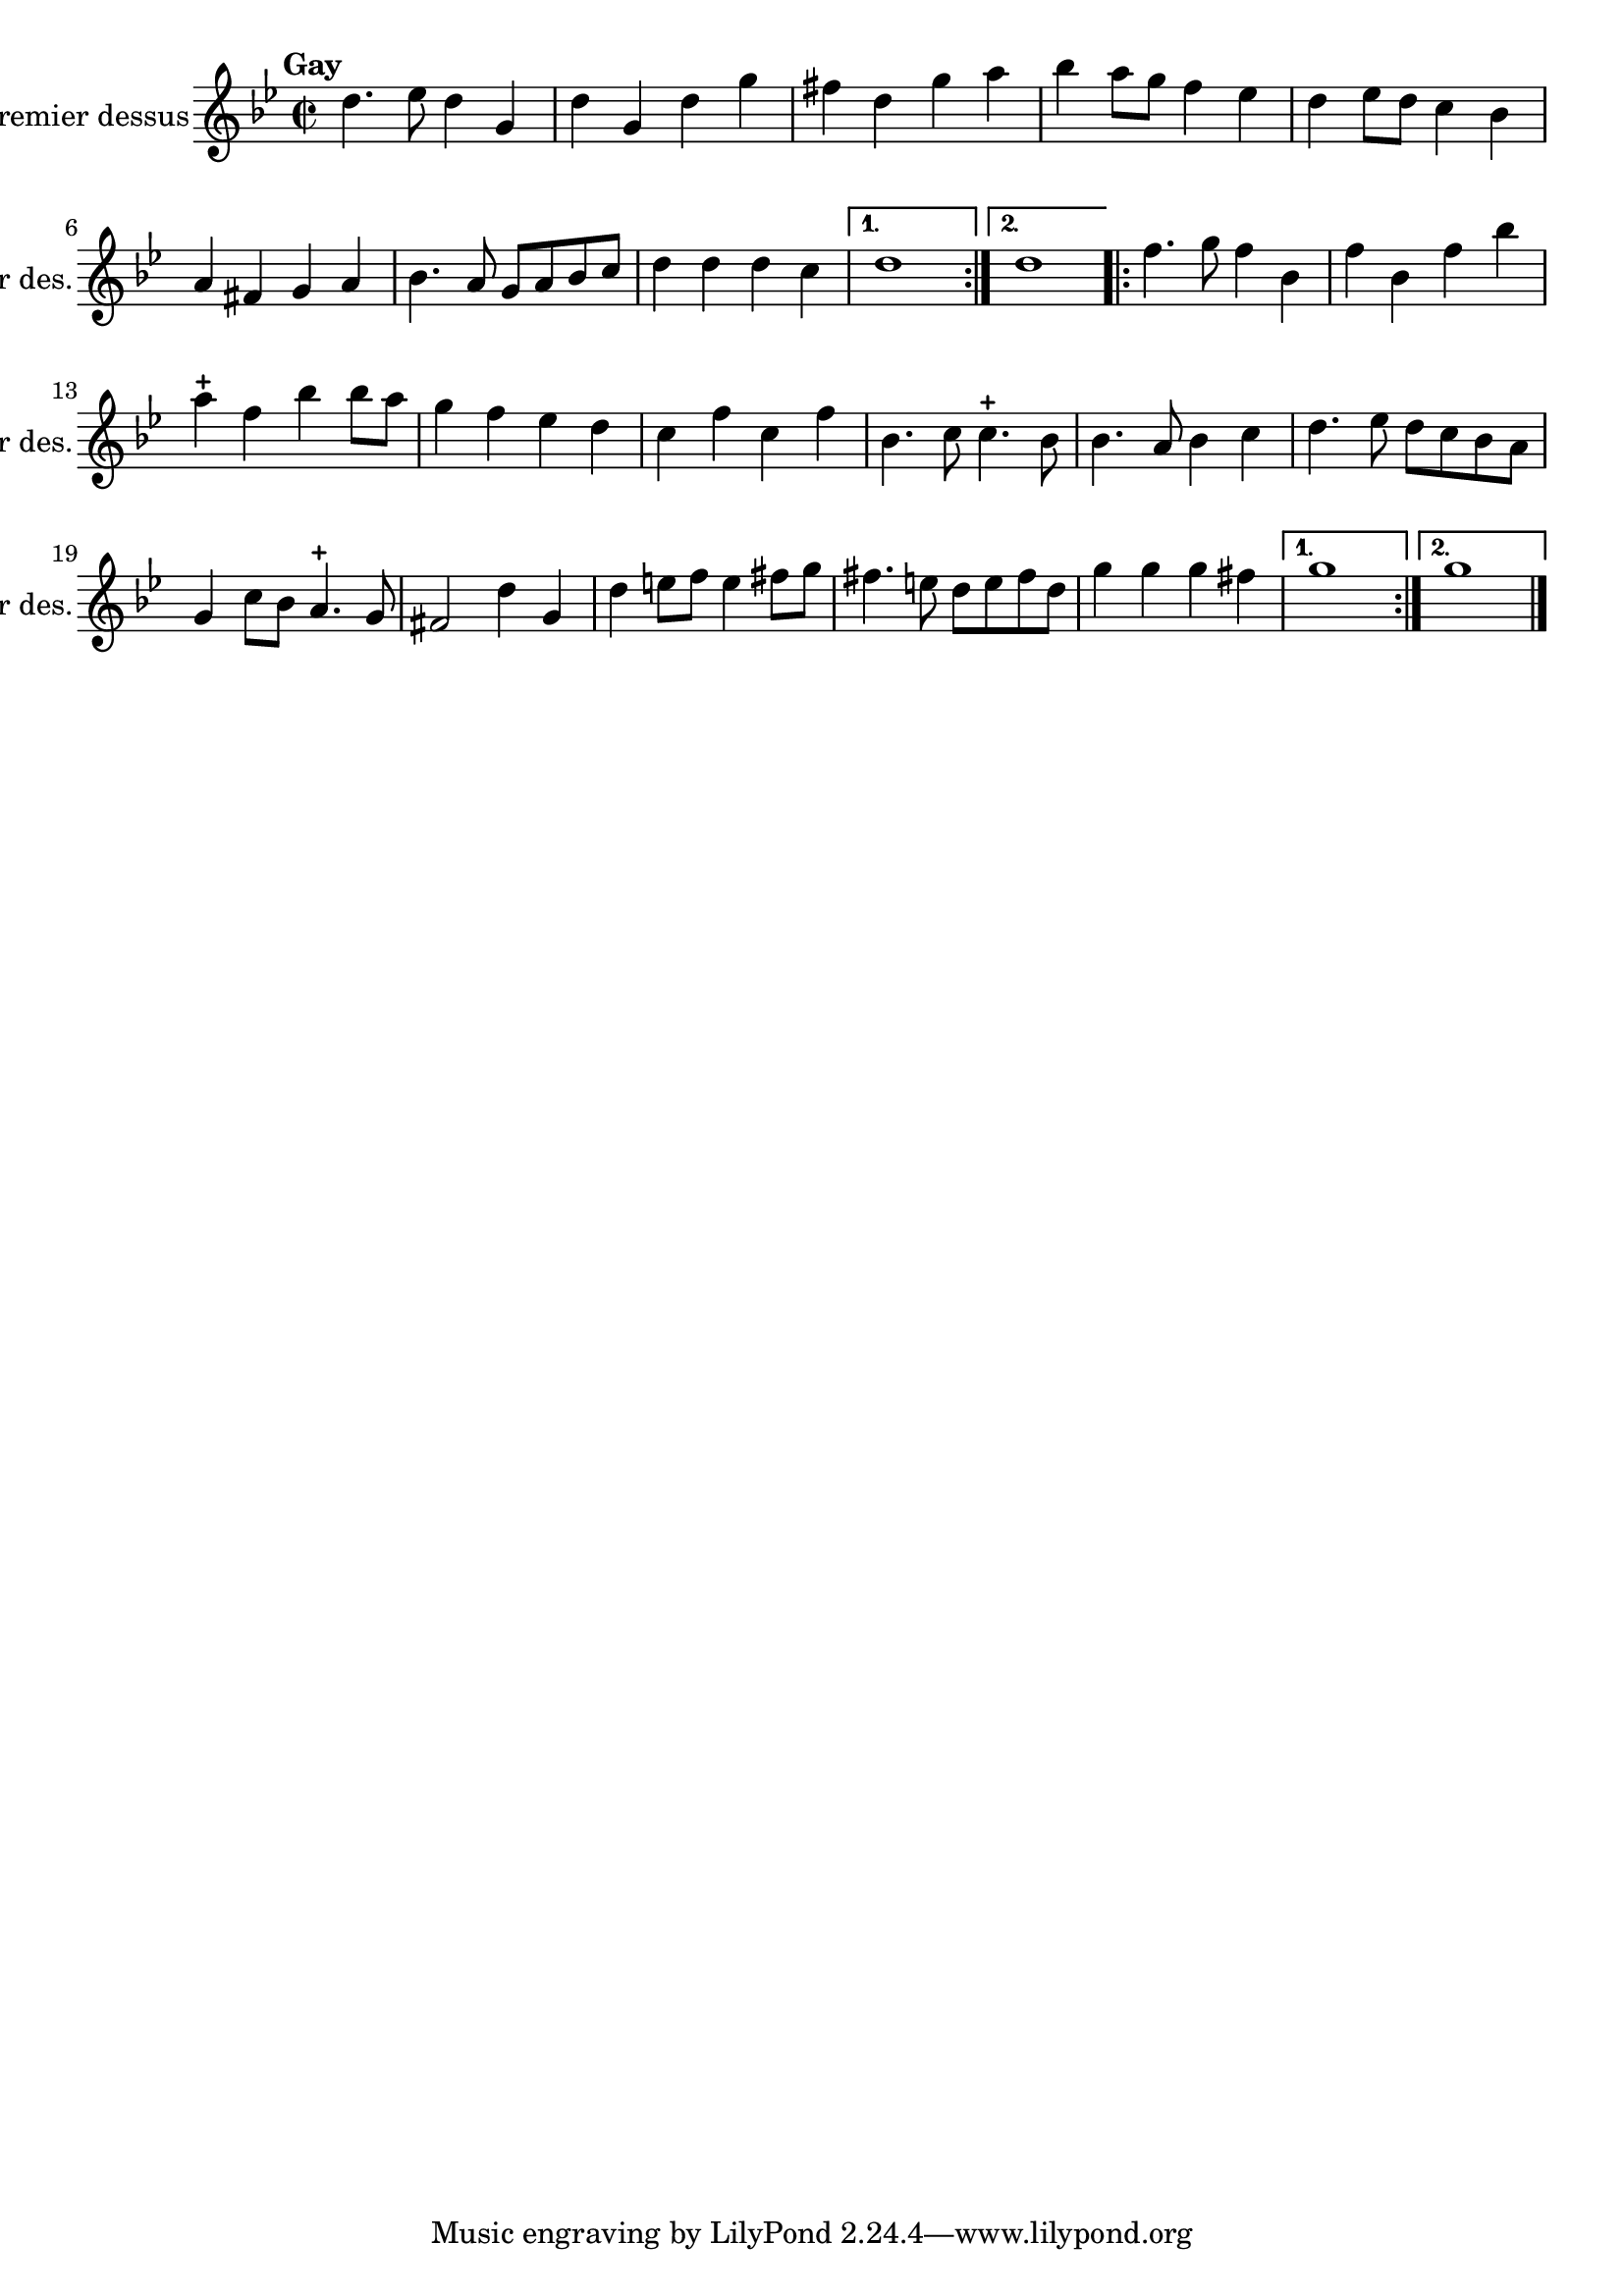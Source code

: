 \version "2.17.7"

\context Voice = "premier_dessus"


\relative c'' {
	\set Staff.instrumentName = \markup { \column { "Premier dessus" } }
	\set Staff.midiInstrument = "recorder"
	\set Staff.shortInstrumentName =#"1er des."
%\set Staff.bgcolor = blue
	\once \override Staff.TimeSignature.style = #'()

 % 	\set Score.currentBarNumber = # 731
 %	\tempo 2=55
  	
        \time 2/2
        \clef treble
        \key bes \major
        
    \repeat volta 2 {      

	d4.^\markup {\halign #'+1 \bold "Gay"} es8 d4 g,4
	
	d' g, d' g | fis d g a | bes a8 g f4 es | d es8 d c4 bes
	
	a fis g a | bes4. a8 g a bes c | d4 d d c 
  }
        \alternative {
        		{d1 }
        		{d1 } 
        }
        \repeat volta 2 {        
%11	
	f4. g8 f4 bes,4 | f' bes, f' bes | a-+ f bes bes8 a | g4 f es d | c f c f
%16
	bes,4. c8 c4.-+ bes8 | bes4. a8 bes4 c | d4. es8 d c bes a | 
	g4 c8 bes a4.-+ g8 | fis2 d'4 g,	
%21
	d'4 e8 f e4 fis8 g | fis4. e8 d e fis d | g4 g g fis 
	
	 }
        \alternative {
        		{g1 }
        		{g1 } 
        }		
        \bar "|."


}      
                
       
